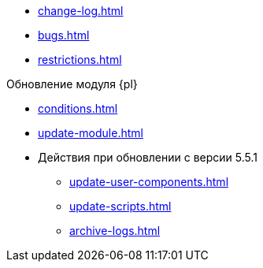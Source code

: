 * xref:change-log.adoc[]
* xref:bugs.adoc[]
* xref:restrictions.adoc[]

.Обновление модуля {pl}
* xref:conditions.adoc[]
* xref:update-module.adoc[]
* Действия при обновлении с версии 5.5.1
** xref:update-user-components.adoc[]
** xref:update-scripts.adoc[]
** xref:archive-logs.adoc[]
